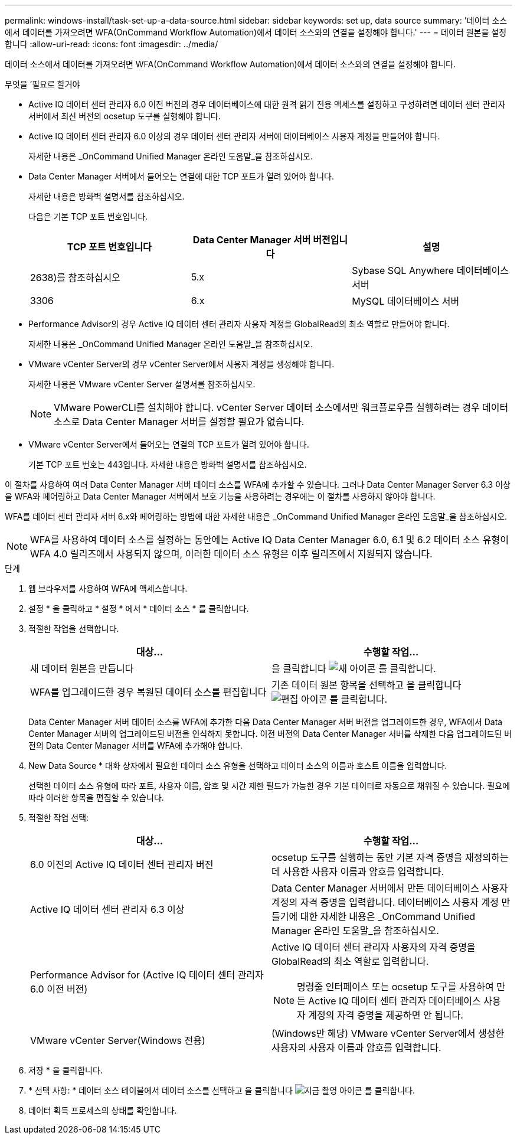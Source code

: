 ---
permalink: windows-install/task-set-up-a-data-source.html 
sidebar: sidebar 
keywords: set up, data source 
summary: '데이터 소스에서 데이터를 가져오려면 WFA(OnCommand Workflow Automation)에서 데이터 소스와의 연결을 설정해야 합니다.' 
---
= 데이터 원본을 설정합니다
:allow-uri-read: 
:icons: font
:imagesdir: ../media/


[role="lead"]
데이터 소스에서 데이터를 가져오려면 WFA(OnCommand Workflow Automation)에서 데이터 소스와의 연결을 설정해야 합니다.

.무엇을 &#8217;필요로 할거야
* Active IQ 데이터 센터 관리자 6.0 이전 버전의 경우 데이터베이스에 대한 원격 읽기 전용 액세스를 설정하고 구성하려면 데이터 센터 관리자 서버에서 최신 버전의 ocsetup 도구를 실행해야 합니다.
* Active IQ 데이터 센터 관리자 6.0 이상의 경우 데이터 센터 관리자 서버에 데이터베이스 사용자 계정을 만들어야 합니다.
+
자세한 내용은 _OnCommand Unified Manager 온라인 도움말_을 참조하십시오.

* Data Center Manager 서버에서 들어오는 연결에 대한 TCP 포트가 열려 있어야 합니다.
+
자세한 내용은 방화벽 설명서를 참조하십시오.

+
다음은 기본 TCP 포트 번호입니다.

+
[cols="3*"]
|===
| TCP 포트 번호입니다 | Data Center Manager 서버 버전입니다 | 설명 


 a| 
2638)를 참조하십시오
 a| 
5.x
 a| 
Sybase SQL Anywhere 데이터베이스 서버



 a| 
3306
 a| 
6.x
 a| 
MySQL 데이터베이스 서버

|===
* Performance Advisor의 경우 Active IQ 데이터 센터 관리자 사용자 계정을 GlobalRead의 최소 역할로 만들어야 합니다.
+
자세한 내용은 _OnCommand Unified Manager 온라인 도움말_을 참조하십시오.

* VMware vCenter Server의 경우 vCenter Server에서 사용자 계정을 생성해야 합니다.
+
자세한 내용은 VMware vCenter Server 설명서를 참조하십시오.

+

NOTE: VMware PowerCLI를 설치해야 합니다. vCenter Server 데이터 소스에서만 워크플로우를 실행하려는 경우 데이터 소스로 Data Center Manager 서버를 설정할 필요가 없습니다.

* VMware vCenter Server에서 들어오는 연결의 TCP 포트가 열려 있어야 합니다.
+
기본 TCP 포트 번호는 443입니다. 자세한 내용은 방화벽 설명서를 참조하십시오.



이 절차를 사용하여 여러 Data Center Manager 서버 데이터 소스를 WFA에 추가할 수 있습니다. 그러나 Data Center Manager Server 6.3 이상을 WFA와 페어링하고 Data Center Manager 서버에서 보호 기능을 사용하려는 경우에는 이 절차를 사용하지 않아야 합니다.

WFA를 데이터 센터 관리자 서버 6.x와 페어링하는 방법에 대한 자세한 내용은 _OnCommand Unified Manager 온라인 도움말_을 참조하십시오.


NOTE: WFA를 사용하여 데이터 소스를 설정하는 동안에는 Active IQ Data Center Manager 6.0, 6.1 및 6.2 데이터 소스 유형이 WFA 4.0 릴리즈에서 사용되지 않으며, 이러한 데이터 소스 유형은 이후 릴리즈에서 지원되지 않습니다.

.단계
. 웹 브라우저를 사용하여 WFA에 액세스합니다.
. 설정 * 을 클릭하고 * 설정 * 에서 * 데이터 소스 * 를 클릭합니다.
. 적절한 작업을 선택합니다.
+
[cols="2*"]
|===
| 대상... | 수행할 작업... 


 a| 
새 데이터 원본을 만듭니다
 a| 
을 클릭합니다 image:../media/new_wfa_icon.gif["새 아이콘"] 를 클릭합니다.



 a| 
WFA를 업그레이드한 경우 복원된 데이터 소스를 편집합니다
 a| 
기존 데이터 원본 항목을 선택하고 을 클릭합니다 image:../media/edit_wfa_icon.gif["편집 아이콘"] 를 클릭합니다.

|===
+
Data Center Manager 서버 데이터 소스를 WFA에 추가한 다음 Data Center Manager 서버 버전을 업그레이드한 경우, WFA에서 Data Center Manager 서버의 업그레이드된 버전을 인식하지 못합니다. 이전 버전의 Data Center Manager 서버를 삭제한 다음 업그레이드된 버전의 Data Center Manager 서버를 WFA에 추가해야 합니다.

. New Data Source * 대화 상자에서 필요한 데이터 소스 유형을 선택하고 데이터 소스의 이름과 호스트 이름을 입력합니다.
+
선택한 데이터 소스 유형에 따라 포트, 사용자 이름, 암호 및 시간 제한 필드가 가능한 경우 기본 데이터로 자동으로 채워질 수 있습니다. 필요에 따라 이러한 항목을 편집할 수 있습니다.

. 적절한 작업 선택:
+
[cols="2*"]
|===
| 대상... | 수행할 작업... 


 a| 
6.0 이전의 Active IQ 데이터 센터 관리자 버전
 a| 
ocsetup 도구를 실행하는 동안 기본 자격 증명을 재정의하는 데 사용한 사용자 이름과 암호를 입력합니다.



 a| 
Active IQ 데이터 센터 관리자 6.3 이상
 a| 
Data Center Manager 서버에서 만든 데이터베이스 사용자 계정의 자격 증명을 입력합니다. 데이터베이스 사용자 계정 만들기에 대한 자세한 내용은 _OnCommand Unified Manager 온라인 도움말_을 참조하십시오.



 a| 
Performance Advisor for (Active IQ 데이터 센터 관리자 6.0 이전 버전)
 a| 
Active IQ 데이터 센터 관리자 사용자의 자격 증명을 GlobalRead의 최소 역할로 입력합니다.

[NOTE]
====
명령줄 인터페이스 또는 ocsetup 도구를 사용하여 만든 Active IQ 데이터 센터 관리자 데이터베이스 사용자 계정의 자격 증명을 제공하면 안 됩니다.

====


 a| 
VMware vCenter Server(Windows 전용)
 a| 
(Windows만 해당) VMware vCenter Server에서 생성한 사용자의 사용자 이름과 암호를 입력합니다.

|===
. 저장 * 을 클릭합니다.
. * 선택 사항: * 데이터 소스 테이블에서 데이터 소스를 선택하고 을 클릭합니다 image:../media/acquire_now_wfa_icon.gif["지금 촬영 아이콘"] 를 클릭합니다.
. 데이터 획득 프로세스의 상태를 확인합니다.

